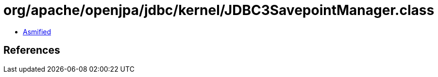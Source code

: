 = org/apache/openjpa/jdbc/kernel/JDBC3SavepointManager.class

 - link:JDBC3SavepointManager-asmified.java[Asmified]

== References

